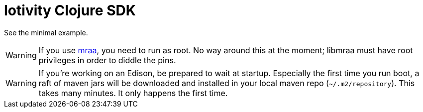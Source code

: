 # Iotivity Clojure SDK

See the minimal example.


WARNING: If you use https://github.com/intel-iot-devkit/mraa[mraa],
you need to run as root. No way around this at the moment; libmraa
must have root privileges in order to diddle the pins.

WARNING: If you're working on an Edison, be prepared to wait at
startup. Especially the first time you run boot, a raft of maven jars
will be downloaded and installed in your local maven repo
(`~/.m2/repository`).  This takes many minutes. It only happens the
first time.
